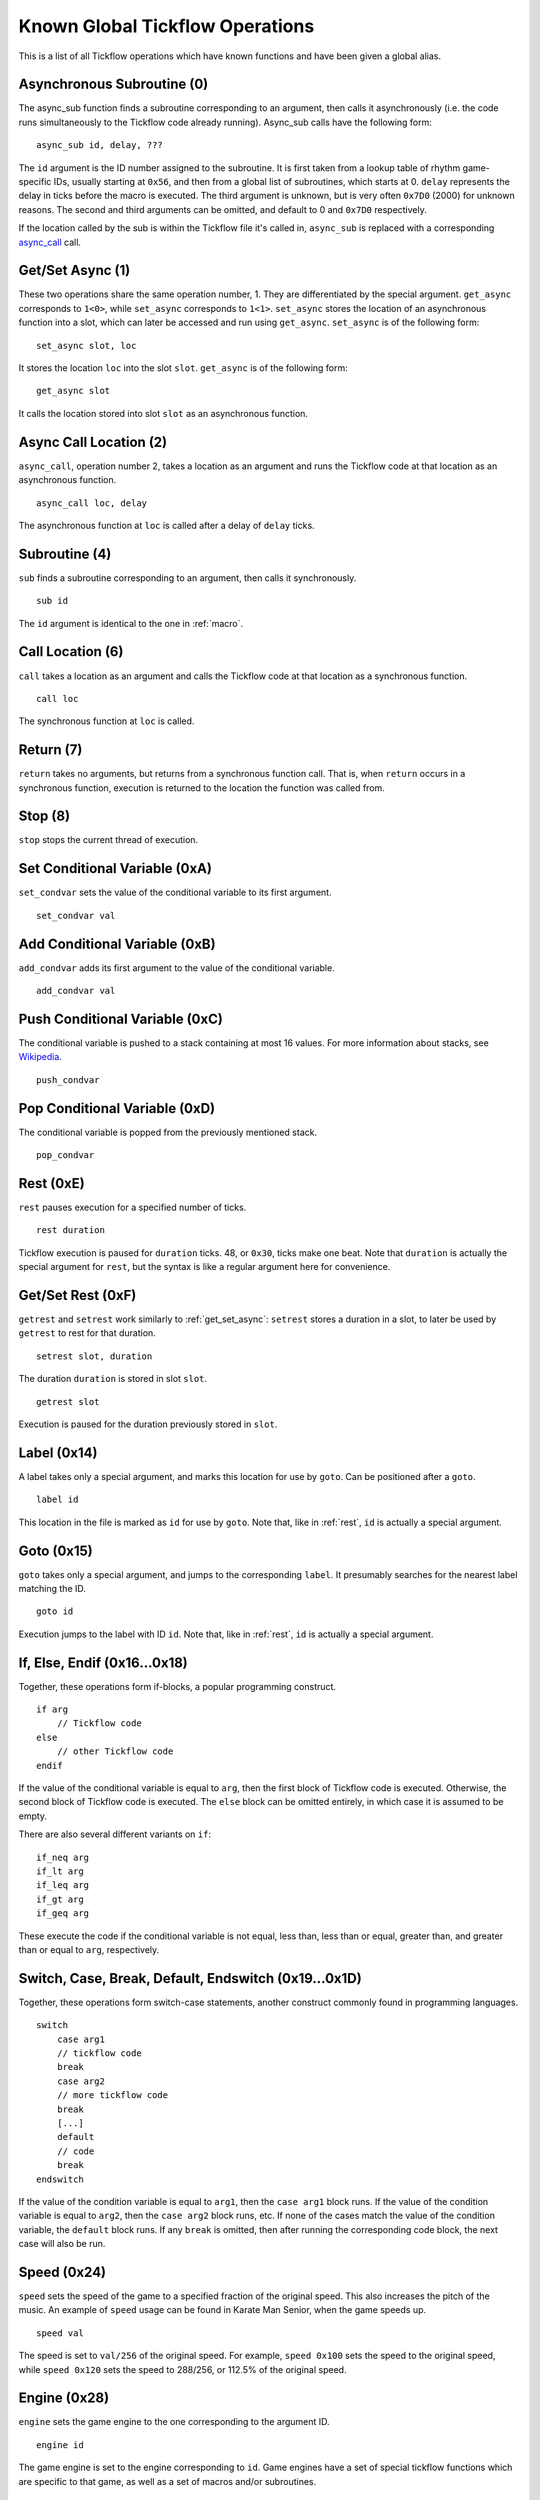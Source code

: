 Known Global Tickflow Operations
================================

This is a list of all Tickflow operations which have known functions and have been given a global alias.

.. _macro:

Asynchronous Subroutine (0)
---------------------------

The async_sub function finds a subroutine corresponding to an argument, then
calls it asynchronously (i.e. the code runs simultaneously to the Tickflow code already running).
Async_sub calls have the following form::

    async_sub id, delay, ???

The ``id`` argument is the ID number assigned to the subroutine. It is first taken from a lookup table of
rhythm game-specific IDs, usually starting at ``0x56``, and then from a global list of subroutines, which starts at 0.
``delay`` represents the delay in ticks before the macro is executed.
The third argument is unknown, but is very often ``0x7D0`` (2000) for unknown reasons.
The second and third arguments can be omitted, and default to 0 and ``0x7D0`` respectively.

If the location called by the sub is within the Tickflow file it's called in, ``async_sub`` is replaced with a corresponding
`async_call`_ call.

.. _get_set_async:

Get/Set Async (1)
-----------------

These two operations share the same operation number, 1. They are differentiated by the special argument.
``get_async`` corresponds to ``1<0>``, while ``set_async`` corresponds to ``1<1>``.
``set_async`` stores the location of an asynchronous function into a slot, which can later be accessed and run using
``get_async``. ``set_async`` is of the following form::

    set_async slot, loc

It stores the location ``loc`` into the slot ``slot``. ``get_async`` is of the following form::

    get_async slot

It calls the location stored into slot ``slot`` as an asynchronous function.

.. _async_call:

Async Call Location (2)
-----------------------

``async_call``, operation number 2, takes a location as an argument and runs the Tickflow code at that location
as an asynchronous function. ::

    async_call loc, delay

The asynchronous function at ``loc`` is called after a delay of ``delay`` ticks.

Subroutine (4)
--------------

``sub`` finds a subroutine corresponding to an argument, then calls it synchronously. ::

    sub id

The ``id`` argument is identical to the one in :ref:`macro`.

Call Location (6)
-----------------

``call`` takes a location as an argument and calls the Tickflow code at that location as a synchronous function. ::

    call loc

The synchronous function at ``loc`` is called.

Return (7)
----------

``return`` takes no arguments, but returns from a synchronous function call. That is, when ``return`` occurs in a
synchronous function, execution is returned to the location the function was called from.

Stop (8)
--------

``stop`` stops the current thread of execution.

.. _rest:

Set Conditional Variable (0xA)
------------------------------

``set_condvar`` sets the value of the conditional variable to its first argument. ::

    set_condvar val

Add Conditional Variable (0xB)
------------------------------

``add_condvar`` adds its first argument to the value of the conditional variable. ::

    add_condvar val

Push Conditional Variable (0xC)
-------------------------------

The conditional variable is pushed to a stack containing at most 16 values. For more information about stacks, see
Wikipedia_.

.. _Wikipedia: https://en.wikipedia.org/wiki/Stack_(abstract_data_type)

::

    push_condvar

Pop Conditional Variable (0xD)
------------------------------

The conditional variable is popped from the previously mentioned stack. ::

    pop_condvar

Rest (0xE)
----------

``rest`` pauses execution for a specified number of ticks. ::

    rest duration

Tickflow execution is paused for ``duration`` ticks. 48, or ``0x30``, ticks make one beat.
Note that ``duration`` is actually the special argument for ``rest``, but the syntax is like a regular argument here
for convenience.

Get/Set Rest (0xF)
------------------

``getrest`` and ``setrest`` work similarly to :ref:`get_set_async`: ``setrest`` stores a duration in a slot, to later
be used by ``getrest`` to rest for that duration. ::

    setrest slot, duration

The duration ``duration`` is stored in slot ``slot``. ::

    getrest slot

Execution is paused for the duration previously stored in ``slot``.

Label (0x14)
------------

A label takes only a special argument, and marks this location for use by ``goto``. Can be positioned after a ``goto``. ::

    label id

This location in the file is marked as ``id`` for use by ``goto``.
Note that, like in :ref:`rest`, ``id`` is actually a special argument.

Goto (0x15)
-----------

``goto`` takes only a special argument, and jumps to the corresponding ``label``. It presumably searches for the nearest
label matching the ID. ::

    goto id

Execution jumps to the label with ID ``id``.
Note that, like in :ref:`rest`, ``id`` is actually a special argument.

If, Else, Endif (0x16...0x18)
-----------------------------

Together, these operations form if-blocks, a popular programming construct. ::

    if arg
        // Tickflow code
    else
        // other Tickflow code
    endif

If the value of the conditional variable is equal to ``arg``, then the first block of Tickflow code is executed.
Otherwise, the second block of Tickflow code is executed. The ``else`` block can be omitted entirely, in which case
it is assumed to be empty.

There are also several different variants on ``if``::

    if_neq arg
    if_lt arg
    if_leq arg
    if_gt arg
    if_geq arg

These execute the code if the conditional variable is
not equal, less than, less than or equal, greater than, and greater than or equal to ``arg``, respectively.

Switch, Case, Break, Default, Endswitch (0x19...0x1D)
-----------------------------------------------------

Together, these operations form switch-case statements, another construct commonly found in programming languages. ::

    switch
        case arg1
        // tickflow code
        break
        case arg2
        // more tickflow code
        break
        [...]
        default
        // code
        break
    endswitch

If the value of the condition variable is equal to ``arg1``, then the ``case arg1`` block runs. If the value of the
condition variable is equal to ``arg2``, then the ``case arg2`` block runs, etc. If none of the cases match the value
of the condition variable, the ``default`` block runs. If any ``break`` is omitted, then after running the corresponding
code block, the next case will also be run.

Speed (0x24)
------------

``speed`` sets the speed of the game to a specified fraction of the original speed. This also increases the pitch
of the music. An example of ``speed`` usage can be found in Karate Man Senior, when the game speeds up. ::

    speed val

The speed is set to ``val/256`` of the original speed. For example, ``speed 0x100`` sets the speed to the original speed,
while ``speed 0x120`` sets the speed to 288/256, or 112.5% of the original speed.

Engine (0x28)
-------------

``engine`` sets the game engine to the one corresponding to the argument ID. ::

    engine id

The game engine is set to the engine corresponding to ``id``. Game engines have a set of special tickflow functions which
are specific to that game, as well as a set of macros and/or subroutines.

Set Game to Asset Slot (0x2A)
-----------------------------

This is a set of operations all sharing the same operation number, but being distinguished by different special argument
values. ::

    game_model id, slot
    game_cellanim id, slot
    game_effect id, slot
    game_layout id, slot

These assign a game engine ID to an asset (model, cellanim, effect or layout) slot, to allow the game to load assets
from the correct asset slots when loading a game.
``game_model`` corresponds to ``0x2A<0>``, ``game_cellanim`` to ``0x2A<2>``, ``game_effect`` to ``0x2A<3>`` and
``game_layout`` to ``0x2A<4>``.

.. _model:

Model Asset Management (0x31)
-----------------------------

This is a set of operations differentiated by their special argument, which all share a common theme of being used
to manage the loading of model assets. Model assets are organized into slots starting at slot 1,
where one slot can hold assets for one rhythm game. ::

    set_model slot, str, ???

The first argument is a the slot for the model assets to be loaded into, the second argument is a location in memory
that contains a string, namely the filename of the file containing the assets to be loaded. The third argument is unknown,
but seems to always be 1. ``set_model`` corresponds to ``0x31<0>``. ::

    remove_model slot

Removes the model assets currently loaded into ``slot``. ``remove_model`` corresponds to ``0x31<1>``. ::

    has_model slot

Seems to set the conditional variable to 1 if ``slot`` contains assets, and 0 otherwise. ``has_model`` corresponds
to ``0x31<2>``.

Cellanim Asset Management (0x35)
--------------------------------

Very similarly to :ref:`model`, this set of operations manages cellanim assets. Cellanim assets consist of 2D sprites
and animations thereof. Cellanim assets, similarly to model assets, are organized into slots starting at slot 2, with
each slot holding assets for one rhythm game. ::

    set_cellanim slot, str, ???

The first argument is the slot for the assets to be loaded into, the second argument is a location in memory that contains
the filename of the file to be loaded. The third argument is unknown, but seems to always be ``0xFFFFFFFF``, -1 when
interpreted as a signed integer. ``set_cellanim`` corresponds to ``0x35<0>``. ::

    cellanim_busy slot

Seems to set the conditional variable to 1 if ``slot`` is currently being written to or deleted from, and 0 otherwise.
``cellanim_busy`` corresponds to ``0x35<1>``. ::

    remove_cellanim slot

Removes the cellanim assets currently loaded into ``slot``. ``remove_cellanim`` corresponds to ``0x35<3>``.

Effect Asset Management (0x39)
------------------------------

Similarly to the previous two entries, this set of operations manages effect assets. Effect assets seem to consist of
particle effects, and are organized into slots starting at slot 2, with each slot holding assets for one rhythm game. ::

    set_effect slot, str, ???

This operation has identical functioning to ``set_cellanim``. ``set_effect`` corresponds to ``0x39<0>``. ::

    effect_busy slot

This operation has identical functioning to ``cellanim_busy``. ``effect_busy`` corresponds to ``0x39<1>``. ::

    remove_effect slot

This operation has identical functioning to ``remove_cellanim``. ``remove_effect`` corresponds to ``0x39<7>``.

Layout Asset Management (0x3E)
------------------------------

Similarly to the previous entries, this set of operations manages layout assets. Layout assets are organized into slots
starting at slot 4, though the slots used by stock games and remixes wildly vary. ::

    set_layout slot, str, ???

This operation has identical functioning to ``set_effect`` and ``set_cellanim``. ``set_layout`` corresponds to ``0x3E<0>``. ::

    layout_busy slot

This operation has identical functioning to ``effect_busy`` and ``cellanim_busy``. ``layout_busy`` corresponds to ``0x3E<1>``. ::

    remove_layout slot

This operation has identical functioning to ``remove_effect`` and ``remove_cellanim``. ``remove_layout`` corresponds to ``0x3E<7>``.

Play SFX (0x40)
---------------

This operation plays a sound effect according to an ID. ::

    play_sfx id

A sound effect is played according to ``id``. Where these IDs are defined is not yet clear, though the sound effect
may be played after a tempo-dependent delay, suggesting that these IDs encode additional info, and not only the sound
effect itself.

Set SFX Slot (0x5D)
-------------------

This operation loads sound effects into the specified SFX slot. Sound effects in the loaded assets can thereafter be
played at any time. ::

    set_sfx slot, str

Loads the sound effects corresponding to the group name at the location ``str`` in memory into ``slot``.

Remove SFX (0x5F)
-----------------

This operation removes previously loaded sound effects from the specified SFX slot. ::

    remove_sfx slot

Removes the SFX assets loaded into ``slot``.

Enable/Disable Input (0x6A)
---------------------------

This operation enables or disables all user input. ::

    input flag

Disables input if ``flag`` is 0, enables it if it is 1.

Skill Star (0xAE)
-----------------
::

    star time

A skill star appears, to be collected after ``time`` ticks. Glitchy if no input matches the given time.

Random (0xB8)
-------------

This operation generates a random number and stores it in the conditional variable. ::

    random num

Stores a random number between 0 and ``num`` exclusive in the conditional variable. Note that, like in :ref:`rest`,
``num`` is actually a special variable.